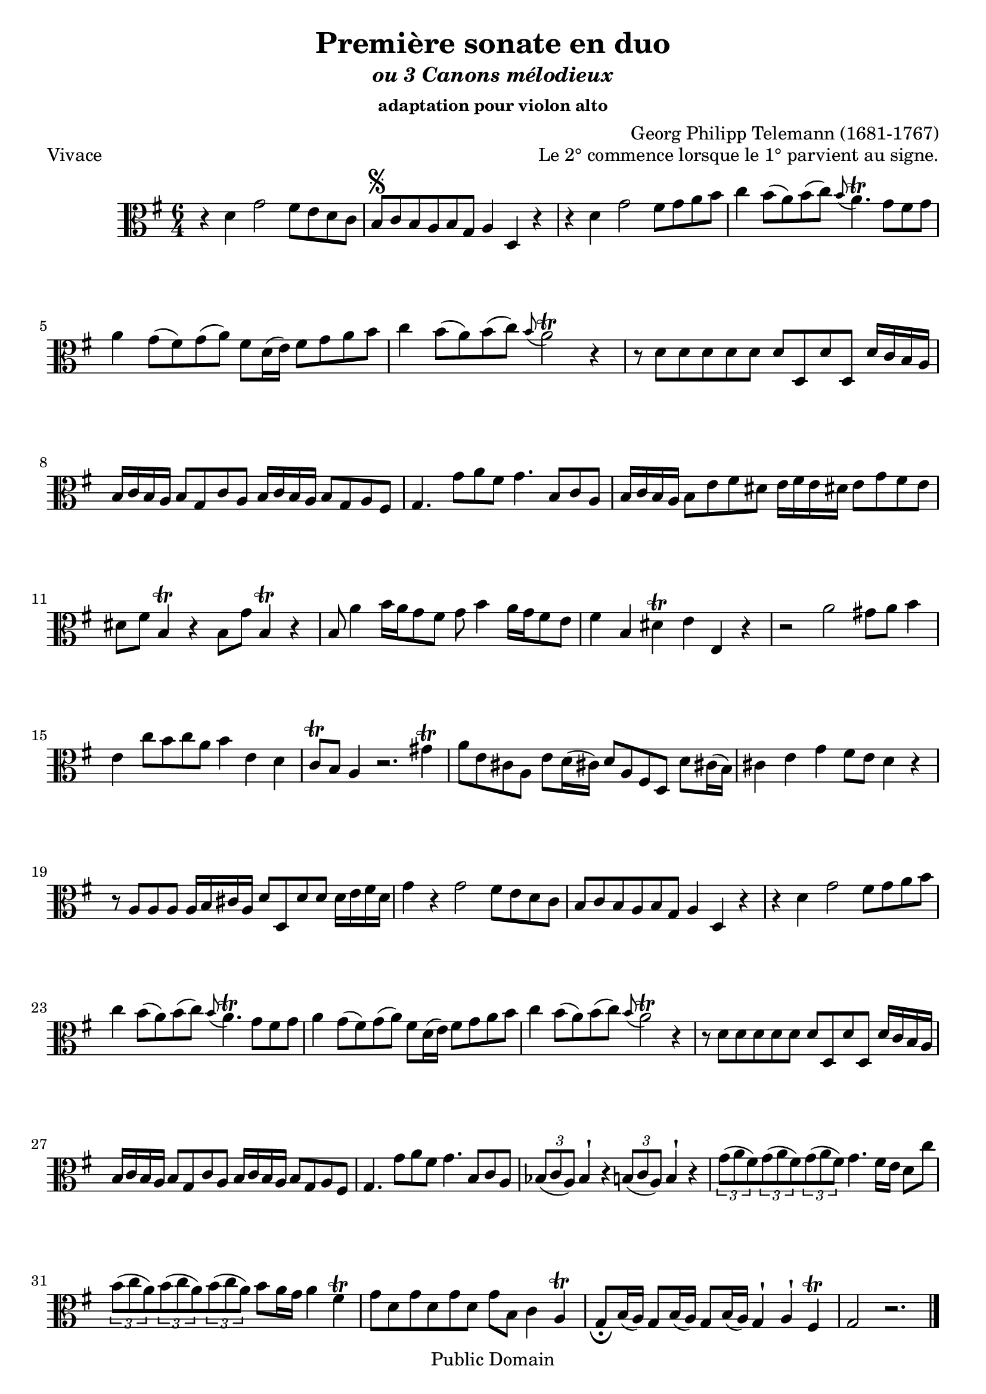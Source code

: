 ﻿\version "2.10"


\header {
title = "Première sonate en duo"
subtitle = \markup{\italic "ou 3 Canons mélodieux"}
subsubtitle = "adaptation pour violon alto"
composer = "Georg Philipp Telemann (1681-1767)"
	mutopiatitle = "Première sonate en duo"
 	mutopiacomposer = "TelemannGP"
 	mutopiainstrument = "Viola"
 	source = "Johan Tufvesson"
	date = "1738"
 	style = "Baroque"
 	copyright = "Public Domain"
 	maintainer = "Moulun Stephane"
	maintainerEmail = ""
	maintainerWeb = ""
 	lastupdated = "2009/01/01"

 footer = "Mutopia-2009/01/07-1618"
 tagline = \markup { \override #'(box-padding . 1.0) \override #'(baseline-skip . 2.7) \box \center-align { \small \line { Sheet music from \with-url #"http://www.MutopiaProject.org" \line { \teeny www. \hspace #-1.0 MutopiaProject \hspace #-1.0 \teeny .org \hspace #0.5 } • \hspace #0.5 \italic Free to download, with the \italic freedom to distribute, modify and perform. } \line { \small \line { Typeset using \with-url #"http://www.LilyPond.org" \line { \teeny www. \hspace #-1.0 LilyPond \hspace #-1.0 \teeny .org } by \maintainer \hspace #-1.0 . \hspace #0.5 Reference: \footer } } \line { \teeny \line { This sheet music has been placed in the public domain by the typesetter, for details see: \hspace #-0.5 \with-url #"http://creativecommons.org/licenses/publicdomain" http://creativecommons.org/licenses/publicdomain } } } }
} %end header

% Cette partition a été trouvée sur l'excellent site de Johan Tufvesson
% dont voici l'adresse : http://www.lysator.liu.se/~tuben/scores/
% et qui m'a donné l'autorisation de traduire en lilypond pour Mutopia.

vivace =  \relative c' {
  \set Staff.midiInstrument = "viola"
  \key g \major
  \time 6/4
  
r4 d4 g2 fis8[ e d c] | b[ \segno c b a b g] a4 d, r | r4 d' g2 fis8[ g a b] |
c4 b8([ a) b(c)] \appoggiatura b8 a4.\trill g8[ fis g] | a4 g8([ fis) g( a)] fis[ d16( e)] fis8[ g a b] | c4 b8[( a) b(c)]  \appoggiatura b8 a2\trill r4 |
r8 d,[ d d d d] d[ d, d' d,] d'16[ c b a] | b[ c b a] b8[ g c a] b16[ c b a] b8[ g a fis ] |
g4. g'8[ a fis] g4. b,8[ c a] | b16[ c b a] b8[ e fis dis] e16[ fis e dis! ] e8[ g fis e] | dis[ fis] b,4\trill r4 b8[ g'] b,4\trill r4 |
b8 a'4  b16[ a g8 fis] g8 b4 a16[ g fis8 e] | fis4 b, dis\trill e e, r | r2 a'2 gis8 a b4 |
e,4 c'8[ b c a] b4 e, d | c8\trill b a4 r2. gis'4\trill | a8[ e cis! a] e'8[ d16( cis!)] d8[ a fis d] d'8[ cis!16( b)] |
cis4 e g fis8 e d4 r | r8 a[ a a ] a16[ b cis a] d8[ d, d' d ] d16[ e fis d] | g4 r g2 fis8[ e d c ] |
b8[ c b a b g] a4 d, r | r d' g2 fis8[ g a b] | c4 b8[( a) b( c)]  \appoggiatura b8 a4.\trill g8[ fis g] | a4 g8([ fis) g( a)] fis[ d16( e)] fis8[ g a b] | c4 b8[( a) b(c)]  \appoggiatura b8 a2\trill r4 |r8 d,[ d d d d] d[ d, d' d,] d'16[ c b a] |
b[ c b a] b8[ g c a] b16[ c b a] b8[ g a fis ] | g4. g'8[ a fis] g4. b,8[ c a] | \times 2/3 { bes8( c a )}  bes4 ^\staccatissimo r \times 2/3 { b8( c a) }  b4 ^\staccatissimo r |
\times 2/3 { g'8( a fis) } \times 2/3 { g8( a fis) } \times 2/3 { g8( a fis) } g4. fis16[ e] d8[ c'] | \times 2/3 { b8( c a) }  \times 2/3 { b8( c a) }  \times 2/3 { b8( c a) } b8[ a16 g] a4 fis\trill |
g8 [ d g d g d] g[ b,] c4 a\trill | g8[ _\fermata b16( a)] g8[ b16( a)] g8[ b16( a)] g4 ^\staccatissimo a ^\staccatissimo fis\trill | g2 r2.
\bar "|." \pageBreak
  
}

adagio =  \relative c' {
  \set Staff.midiInstrument = "viola"
  \key g \major
  \time 2/4
 e,8[ b''32( g16.)] dis,8[ a''32( fis16.)] | g,8[ \segno  g'32( e16.)] fis,8[ fis'32( dis16.)] | e,8 c' r b16. a32 |
 g16.[ e32 e'16. fis32] dis4 \trill ] | e16.[ b32 g'16. a32] fis8[ \trill b16. fis32] |  g16.[ fis32 e8] r d!8~ | d8 [ cis16. b32]  ais8\trill b |
 e,8 e'( e16.)[ cis32 d16. b32] | g'16.[( fis32) g16.( e32)] ais8 ^\staccatissimo b ^\staccatissimo | r8 e,32( cis16.) r8 d32( b16.) | cis8[ ais \trill b fis'( ] |
 fis8) e4 dis16. fis,32 | g8[ b'32( g16.)]  fis,8[ a'32( fis16.)] |  e,8[ g'32( e16.)]  dis,8[ fis'32( dis16.)] | r8 c!4 b16. a32 |
 g16.[ e32 e'16. fis32] dis4\trill | e16.[ b32 g'16. a32] fis4\trill | e8 _\fermata e, a b | e4 r \bar "|."
 
}

allegro =  \relative c' {
  \set Staff.midiInstrument = "viola"
  \key g \major
  \time 2/4
  
d8 g4 fis8 | b,8 \segno e4 d8 | g,8 c4 b8 | e4 ^\staccatissimo d ^\staccatissimo | c8[ b16 a] b8 g | fis4 \trill g ^\staccatissimo |
% mesure 7 
a8[ d b g] | d4 r | d'8  g4 fis8 | b, e4 d8 | d8 c4 b8 |  e4 ^\staccatissimo d ^\staccatissimo |
% 13
c8[ b16 a] b8 g | fis4 \trill g ^\staccatissimo | a8[ d b g] | d4 d'( | d8)[ c16 b] c8[ b16 a] | b8[ a16 g] a8[ g16 fis]
% 19
g8 b c d | g,4 r | g16[ a b8] b16[ a g8] | d'8[ d d g] | fis16[ g a8]  b16[ a g8] |
% 24
a8[ d, d e] | fis16[ g fis8] fis g | a16[ b a8] a b | cis,4 \trill d | e8[ a, fis' a,] | g'4 a8[ g16 fis]
% 30
b8 b, a'4 | g8 fis16 e fis8 d | cis4\trill d ^\staccatissimo | e8[ a fis d] | a4 a'( | a8) g16 fis g8 fis16 e |
% 36
fis8 e16 d e8 d16 cis | d8[ fis, g a] | d,4 r | d'8 g4 fis8 | b,8 e4 d8 | g,8 c4 b8 |
% 42 
e4 ^\staccatissimo d ^\staccatissimo | c8 b16 a b8 g | fis4\trill g ^\staccatissimo | a8[ d b g] | d4 r | d'8 g4 fis8 |
% 48 
b,8 e4 d8 | g,8 c4 b8 | e4 ^\staccatissimo d ^\staccatissimo | c8 b16 a b8 g | fis4\trill g ^\staccatissimo | a8[ d b g] | 
% 54
d4 d'( | d8)[ c16 b] c8[ b16 a] | b8[ a16 g] a8[ g16 fis] | g8 b c d | g,4 r | g'8 g16( fis) g8 a |
% 60 
b4 e, | dis8[ b g' e] | b'4 e, | dis8 b g'4| fis\trill b,8 cis16 b | ais8 fis d'4 |
% 66
cis4 b8 cis16 b | ais8 fis d4 | cis4 \trill  b8 cis16 d | e8 d16 cis d8 e16 fis | g4^\staccatissimo fis^\staccatissimo | e8[ b'(ais a)] |
%72
gis[(g fis) b,] | | e4^\staccatissimo d^\staccatissimo | cis8 b16 ais b8 fis'| fis,8[ fis' fis, fis'] | fis e16 d e8 d16 cis |
% 77
d8 cis16 b cis8 b16 ais | b8[ d e fis ] |  b4 r8 a | g a16 b c! e d c | d8 g4 fis8 |
% 82
b,8 e4 d8 | g,8 c4 b8 | e4 ^\staccatissimo d ^\staccatissimo | c8 b16 a b8 g | fis4 \trill  g ^\staccatissimo | a8[ d b g] | d4 r |
% 89 
d'8 g4 fis8 | b, e4 d8 | g, c4 b8| e4 ^\staccatissimo d ^\staccatissimo | c8 b16 a b8 g | fis4\trill g ^\staccatissimo |
% 95
a8[ d b g] | g4 d'4( | d8) c16 b c8 b16 a | b8 a16 g a8 g16 fis | g8[ \fermata b c d ] | g,4 r 
\bar".|"

 
}
\paper{
	ragged-last-bottom = ##f
}
\book {
\score {
     { \clef alto \vivace } 
     \layout {  }
	 \header { piece = "Vivace" 
	 opus = " Le 2° commence lorsque le 1° parvient au signe."
}
		}

    
\score {
     { \clef alto \adagio } 
     \layout {  }
	 \header { piece = "Adagio"
	 }
		}
\score {
     { \clef alto \allegro } 
     \layout {  }
	 \header { piece = "allegro" }
		}
}

\book {
\score {
     {  \clef violin \transpose c c' \vivace } 
     \layout {  }
	 \header { piece = "Vivace" 
	 opus = " Le 2° commence lorsque le 1° parvient au signe."
}
		}

    
\score {
     { \clef violin \transpose c c' \adagio } 
     \layout {  }
	 \header { piece = "Adagio"
	 }
		}
\score {
     {\clef violin  \transpose c c' \allegro } 
     \layout {  }
	 \header { piece = "allegro" }
		}
}

		
\score {
	      \new StaffGroup <<
          \new Staff << \vivace  >> 
		  \new Staff << {r2 r r \vivace}  >> 
        >>
        \midi { 
		\context { \Score
                   tempoWholesPerMinute = #(ly:make-moment 128 4) }	
			  }
        }		

\score {
	      \new StaffGroup <<
          \new Staff << \adagio  >> 
		  \new Staff << {r2  \adagio}  >> 
        >>
        \midi { 
		\context { \Score
                   tempoWholesPerMinute = #(ly:make-moment 60 4) }	
			  }
        }

\score {
	      \new StaffGroup <<
          \new Staff << \allegro  >> 
		  \new Staff << {r2  \allegro}  >> 
        >>
        \midi { 
		\context { \Score
                   tempoWholesPerMinute = #(ly:make-moment 140 4) }	
			  }
        }
	
